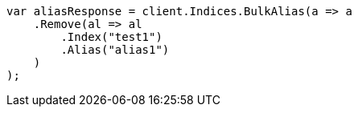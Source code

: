 // indices/aliases.asciidoc:178

////
IMPORTANT NOTE
==============
This file is generated from method Line178 in https://github.com/elastic/elasticsearch-net/tree/master/src/Examples/Examples/Indices/AliasesPage.cs#L55-L74.
If you wish to submit a PR to change this example, please change the source method above
and run dotnet run -- asciidoc in the ExamplesGenerator project directory.
////

[source, csharp]
----
var aliasResponse = client.Indices.BulkAlias(a => a
    .Remove(al => al
        .Index("test1")
        .Alias("alias1")
    )
);
----
